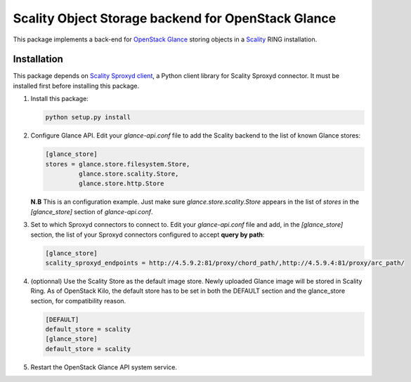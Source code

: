 Scality Object Storage backend for OpenStack Glance
===================================================
This package implements a back-end for OpenStack_ Glance_ storing objects in a
Scality_ RING installation.

.. _OpenStack: http://openstack.org
.. _Glance: http://docs.openstack.org/developer/glance/
.. _Scality: http://scality.com

Installation
------------
This package depends on `Scality Sproxyd client`_, a Python client library for Scality Sproxyd connector. It must 
be installed first before installing this package.

.. _Scality Sproxyd client: https://github.com/scality/scality-sproxyd-client

1. Install this package:

   .. code-block:: console

       python setup.py install

2. Configure Glance API. Edit your *glance-api.conf* file to add the Scality backend to the list of known
   Glance stores:

   .. code-block:: ini

    [glance_store]
    stores = glance.store.filesystem.Store,
             glance.store.scality.Store,
             glance.store.http.Store
   **N.B** This is an configuration example. Just make sure *glance.store.scality.Store* appears in the list
   of *stores* in the *[glance_store]* section of *glance-api.conf*.

3. Set to which Sproxyd connectors to connect to. Edit your *glance-api.conf* file and add, in the 
   *[glance_store]* section, the list of your Sproxyd connectors configured to accept **query by path**:

   .. code-block:: ini

    [glance_store]
    scality_sproxyd_endpoints = http://4.5.9.2:81/proxy/chord_path/,http://4.5.9.4:81/proxy/arc_path/

4. (optionnal) Use the Scality Store as the default image store. Newly uploaded Glance image will be stored in
   Scality Ring. As of OpenStack Kilo, the default store has to be set in both the DEFAULT
   section and the glance_store section, for compatibility reason.
   
   .. code-block:: ini
   
    [DEFAULT]
    default_store = scality
    [glance_store]
    default_store = scality
  
5. Restart the OpenStack Glance API system service. 
